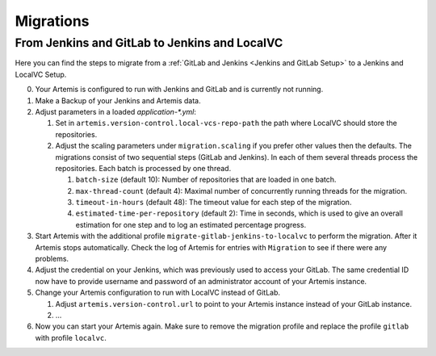 Migrations
==========

From Jenkins and GitLab to Jenkins and LocalVC
----------------------------------------------

Here you can find the steps to migrate from a :ref:`GitLab and Jenkins <Jenkins and GitLab Setup>`
to a Jenkins and LocalVC Setup.

0. Your Artemis is configured to run with Jenkins and GitLab and is currently not running.
1. Make a Backup of your Jenkins and Artemis data.
2. Adjust parameters in a loaded `application-*.yml`:

   1. Set in ``artemis.version-control.local-vcs-repo-path`` the path where LocalVC should store the repositories.
   2. Adjust the scaling parameters under ``migration.scaling`` if you prefer other values then the defaults.
      The migrations consist of two sequential steps (GitLab and Jenkins).
      In each of them several threads process the repositories. Each batch is processed by one thread.

      1. ``batch-size`` (default 10): Number of repositories that are loaded in one batch.
      2. ``max-thread-count`` (default 4): Maximal number of concurrently running threads for the migration.
      3. ``timeout-in-hours`` (default 48): The timeout value for each step of the migration.
      4. ``estimated-time-per-repository`` (default 2): Time in seconds,
         which is used to give an overall estimation for one step and to log an estimated percentage progress.
3. Start Artemis with the additional profile ``migrate-gitlab-jenkins-to-localvc`` to perform the migration.
   After it Artemis stops automatically.
   Check the log of Artemis for entries with ``Migration`` to see if there were any problems.
4. Adjust the credential on your Jenkins, which was previously used to access your GitLab.
   The same credential ID now have to provide username and password of an administrator account of your Artemis instance.
5. Change your Artemis configuration to run with LocalVC instead of GitLab.

   1. Adjust ``artemis.version-control.url`` to point to your Artemis instance instead of your GitLab instance.
   2. ...
6. Now you can start your Artemis again.
   Make sure to remove the migration profile and replace the profile ``gitlab`` with profile ``localvc``.
